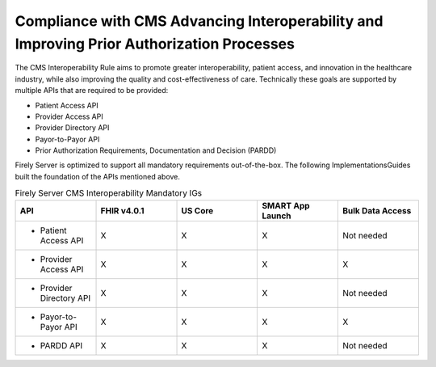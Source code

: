 .. _cms:

Compliance with CMS Advancing Interoperability and Improving Prior Authorization Processes
==========================================================================================

The CMS Interoperability Rule aims to promote greater interoperability, patient access, and innovation in the healthcare industry, while also improving the quality and cost-effectiveness of care. Technically these goals are supported by multiple APIs that are required to be provided:

* Patient Access API
* Provider Access API
* Provider Directory API
* Payor-to-Payor API
* Prior Authorization Requirements, Documentation and Decision (PARDD) 

Firely Server is optimized to support all mandatory requirements out-of-the-box. The following ImplementationsGuides built the foundation of the APIs mentioned above.

.. list-table:: Firely Server CMS Interoperability Mandatory IGs
   :widths: 10, 10, 10, 10, 10
   :header-rows: 1
   
   * - API
     - FHIR v4.0.1
     - US Core
     - SMART App Launch
     - Bulk Data Access

   * - * Patient Access API
     
     - X
     - X
     - X
     - Not needed
     
   * - * Provider Access API
   
     - X
     - X
     - X
     - X
     
   * - * Provider Directory API
   
     - X
     - X
     - X
     - Not needed
     
   * - * Payor-to-Payor API
   
     - X
     - X
     - X
     - X
     
   * - * PARDD API
   
     - X
     - X
     - X
     - Not needed
